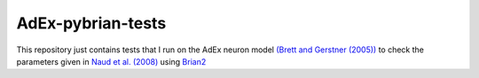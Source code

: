 AdEx-pybrian-tests
------------------

This repository just contains tests that I run on the AdEx neuron model `(Brett and Gerstner (2005))`_ to check the parameters given in `Naud et al. (2008)`_ using Brian2_

.. _(Brett and Gerstner (2005)): http://jn.physiology.org/content/94/5/3637.short
.. _Naud et al. (2008): http://link.springer.com/article/10.1007/s00422-008-0264-7
.. _Brian2: https://pypi.python.org/pypi/Brian2
